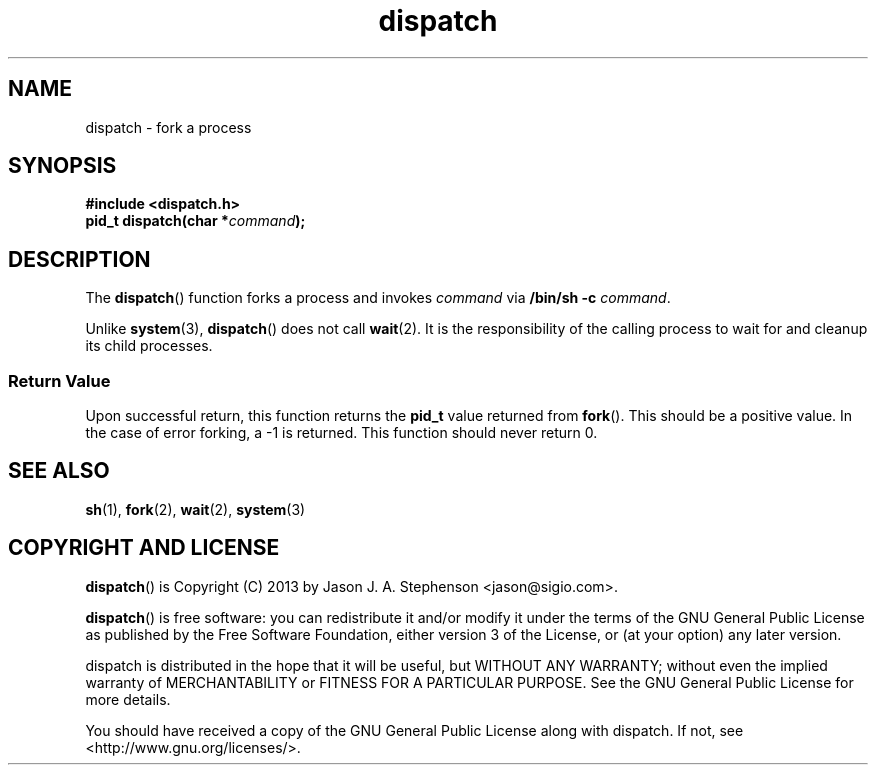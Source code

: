 .TH dispatch 3 "December 23, 2013"

.SH NAME
dispatch - fork a process

.SH SYNOPSIS
\fB#include <dispatch.h>\fP
.br
\fBpid_t dispatch(char *\fP\fIcommand\fP\fB);\fP

.SH DESCRIPTION
The \fBdispatch\fP() function forks a process and invokes \fIcommand\fP
via \fB/bin/sh -c\fP \fIcommand\fP.
.PP
Unlike \fBsystem\fP(3), \fBdispatch\fP() does not call \fBwait\fP(2). It
is the responsibility of the calling process to wait for and cleanup its child
processes.

.SS Return Value
Upon successful return, this function returns the \fBpid_t\fP value returned
from \fBfork\fP(). This should be a positive value. In the case of error
forking, a -1 is returned. This function should never return 0.

.SH SEE ALSO
\fBsh\fP(1), \fBfork\fP(2), \fBwait\fP(2), \fBsystem\fP(3)

.SH COPYRIGHT AND LICENSE
\fBdispatch\fP() is Copyright (C) 2013 by Jason J. A. Stephenson <jason@sigio.com>.
.PP
\fBdispatch\fP() is free software: you can redistribute it and/or modify it
under the terms of the GNU General Public License as published by
the Free Software Foundation, either version 3 of the License, or
(at your option) any later version.
.PP
dispatch is distributed in the hope that it will be useful, but
WITHOUT ANY WARRANTY; without even the implied warranty of
MERCHANTABILITY or FITNESS FOR A PARTICULAR PURPOSE. See the GNU
General Public License for more details.
.PP
You should have received a copy of the GNU General Public License
along with dispatch. If not, see <http://www.gnu.org/licenses/>.

